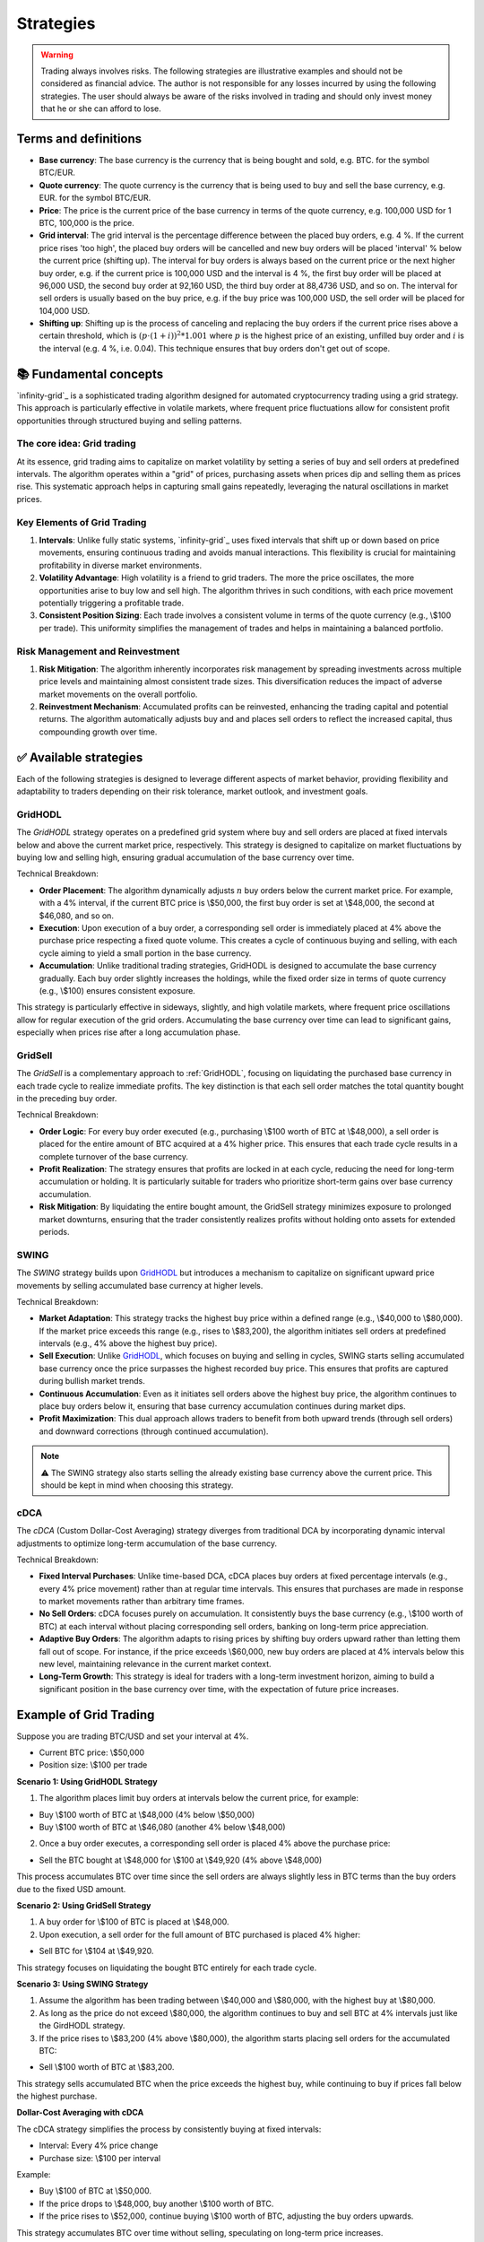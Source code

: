.. -*- mode: rst; coding: utf-8 -*-
..
.. Copyright (C) 2025 Benjamin Thomas Schwertfeger
.. All rights reserved.
.. https://github.com/btschwertfeger
..

.. _strategies-section:

Strategies
==========

.. WARNING:: Trading always involves risks. The following strategies are
             illustrative examples and should not be considered as financial
             advice. The author is not responsible for any losses incurred by
             using the following strategies. The user should always be aware of
             the risks involved in trading and should only invest money that he
             or she can afford to lose.

Terms and definitions
---------------------

- **Base currency**: The base currency is the currency that is being bought and
  sold, e.g. BTC. for the symbol BTC/EUR.

- **Quote currency**: The quote currency is the currency that is being used to
  buy and sell the base currency, e.g. EUR. for the symbol BTC/EUR.

- **Price**: The price is the current price of the base currency in terms of the
  quote currency, e.g. 100,000 USD for 1 BTC, 100,000 is the price.

- **Grid interval**: The grid interval is the percentage difference between the
  placed buy orders, e.g. 4 %. If the current price rises 'too high', the placed
  buy orders will be cancelled and new buy orders will be placed 'interval' %
  below the current price (shifting up). The interval for buy orders is always
  based on the current price or the next higher buy order, e.g. if the current
  price is 100,000 USD and the interval is 4 %, the first buy order will be
  placed at 96,000 USD, the second buy order at 92,160 USD, the third buy order
  at 88,4736 USD, and so on. The interval for sell orders is usually based on
  the buy price, e.g. if the buy price was 100,000 USD, the sell order will be
  placed for 104,000 USD.

- **Shifting up**: Shifting up is the process of canceling and replacing the buy
  orders if the current price rises above a certain threshold, which is
  :math:`(p\cdot(1+i))^2*1.001` where :math:`p` is the highest price of an
  existing, unfilled buy order and :math:`i` is the interval (e.g. 4 %, i.e.
  0.04). This technique ensures that buy orders don't get out of scope.


📚 Fundamental concepts
-----------------------

`infinity-grid`_ is a sophisticated trading algorithm designed for automated
cryptocurrency trading using a grid strategy. This approach is particularly
effective in volatile markets, where frequent price fluctuations allow for
consistent profit opportunities through structured buying and selling patterns.

The core idea: Grid trading
~~~~~~~~~~~~~~~~~~~~~~~~~~~

At its essence, grid trading aims to capitalize on market volatility by setting
a series of buy and sell orders at predefined intervals. The algorithm operates
within a "grid" of prices, purchasing assets when prices dip and selling them as
prices rise. This systematic approach helps in capturing small gains repeatedly,
leveraging the natural oscillations in market prices.

.. figure:: _static/images/grid_trading_visualized.png
   :width: 750
   :align: center
   :alt: Buying low and selling high

Key Elements of Grid Trading
~~~~~~~~~~~~~~~~~~~~~~~~~~~~

1. **Intervals**: Unlike fully static systems, `infinity-grid`_ uses
   fixed intervals that shift up or down based on price movements, ensuring
   continuous trading and avoids manual interactions. This flexibility is
   crucial for maintaining profitability in diverse market environments.

2. **Volatility Advantage**: High volatility is a friend to grid traders. The
   more the price oscillates, the more opportunities arise to buy low and sell
   high. The algorithm thrives in such conditions, with each price movement
   potentially triggering a profitable trade.

3. **Consistent Position Sizing**: Each trade involves a consistent volume in
   terms of the quote currency (e.g., \\$100 per trade). This uniformity
   simplifies the management of trades and helps in maintaining a balanced
   portfolio.

Risk Management and Reinvestment
~~~~~~~~~~~~~~~~~~~~~~~~~~~~~~~~

1. **Risk Mitigation**: The algorithm inherently incorporates risk management by
   spreading investments across multiple price levels and maintaining almost
   consistent trade sizes. This diversification reduces the impact of adverse
   market movements on the overall portfolio.

2. **Reinvestment Mechanism**: Accumulated profits can be reinvested, enhancing
   the trading capital and potential returns. The algorithm automatically
   adjusts buy and and places sell orders to reflect the increased capital, thus
   compounding growth over time.

✅ Available strategies
-----------------------

Each of the following strategies is designed to leverage different aspects of
market behavior, providing flexibility and adaptability to traders depending on
their risk tolerance, market outlook, and investment goals.

.. _strategies-gridhodl-section:

GridHODL
~~~~~~~~

The *GridHODL* strategy operates on a predefined grid system where buy and sell
orders are placed at fixed intervals below and above the current market price,
respectively. This strategy is designed to capitalize on market fluctuations by
buying low and selling high, ensuring gradual accumulation of the base currency
over time.

Technical Breakdown:

- **Order Placement**: The algorithm dynamically adjusts :math:`n` buy orders
  below the current market price. For example, with a 4% interval, if the
  current BTC price is \\$50,000, the first buy order is set at \\$48,000, the
  second at $46,080, and so on.
- **Execution**: Upon execution of a buy order, a corresponding sell order is
  immediately placed at 4% above the purchase price respecting a fixed quote
  volume. This creates a cycle of continuous buying and selling, with each cycle
  aiming to yield a small portion in the base currency.
- **Accumulation**: Unlike traditional trading strategies, GridHODL is designed
  to accumulate the base currency gradually. Each buy order slightly increases
  the holdings, while the fixed order size in terms of quote currency (e.g.,
  \\$100) ensures consistent exposure.

This strategy is particularly effective in sideways, slightly, and high volatile
markets, where frequent price oscillations allow for regular execution of the
grid orders. Accumulating the base currency over time can lead to significant
gains, especially when prices rise after a long accumulation phase.

.. _strategies-gridsell-section:

GridSell
~~~~~~~~

The *GridSell* is a complementary approach to :ref:`GridHODL`, focusing on
liquidating the purchased base currency in each trade cycle to realize immediate
profits. The key distinction is that each sell order matches the total quantity
bought in the preceding buy order.

Technical Breakdown:

- **Order Logic**: For every buy order executed (e.g., purchasing \\$100 worth
  of BTC at \\$48,000), a sell order is placed for the entire amount of BTC
  acquired at a 4% higher price. This ensures that each trade cycle results in a
  complete turnover of the base currency.
- **Profit Realization**: The strategy ensures that profits are locked in at
  each cycle, reducing the need for long-term accumulation or holding. It is
  particularly suitable for traders who prioritize short-term gains over base
  currency accumulation.
- **Risk Mitigation**: By liquidating the entire bought amount, the GridSell
  strategy minimizes exposure to prolonged market downturns, ensuring that the
  trader consistently realizes profits without holding onto assets for extended
  periods.

.. _strategies-swing-section:

SWING
~~~~~

The *SWING* strategy builds upon `GridHODL`_ but introduces a mechanism to
capitalize on significant upward price movements by selling accumulated base
currency at higher levels.

Technical Breakdown:

- **Market Adaptation**: This strategy tracks the highest buy price within a
  defined range (e.g., \\$40,000 to \\$80,000). If the market price exceeds this
  range (e.g., rises to \\$83,200), the algorithm initiates sell orders at
  predefined intervals (e.g., 4% above the highest buy price).
- **Sell Execution**: Unlike `GridHODL`_, which focuses on buying and selling in
  cycles, SWING starts selling accumulated base currency once the price
  surpasses the highest recorded buy price. This ensures that profits are
  captured during bullish market trends.
- **Continuous Accumulation**: Even as it initiates sell orders above the
  highest buy price, the algorithm continues to place buy orders below it,
  ensuring that base currency accumulation continues during market dips.
- **Profit Maximization**: This dual approach allows traders to benefit from
  both upward trends (through sell orders) and downward corrections (through
  continued accumulation).

.. NOTE:: ⚠️ The SWING strategy also starts selling the already existing base
          currency above the current price. This should be kept in mind when
          choosing this strategy.

.. _strategies-cdca-section:

cDCA
~~~~

The *cDCA* (Custom Dollar-Cost Averaging) strategy diverges from traditional DCA
by incorporating dynamic interval adjustments to optimize long-term accumulation
of the base currency.

Technical Breakdown:

- **Fixed Interval Purchases**: Unlike time-based DCA, cDCA places buy orders at
  fixed percentage intervals (e.g., every 4% price movement) rather than at
  regular time intervals. This ensures that purchases are made in response to
  market movements rather than arbitrary time frames.
- **No Sell Orders**: cDCA focuses purely on accumulation. It consistently buys
  the base currency (e.g., \\$100 worth of BTC) at each interval without placing
  corresponding sell orders, banking on long-term price appreciation.
- **Adaptive Buy Orders**: The algorithm adapts to rising prices by shifting buy
  orders upward rather than letting them fall out of scope. For instance, if the
  price exceeds \\$60,000, new buy orders are placed at 4% intervals below this
  new level, maintaining relevance in the current market context.
- **Long-Term Growth**: This strategy is ideal for traders with a long-term
  investment horizon, aiming to build a significant position in the base
  currency over time, with the expectation of future price increases.


Example of Grid Trading
-----------------------

Suppose you are trading BTC/USD and set your interval at 4%.

- Current BTC price: \\$50,000
- Position size: \\$100 per trade

**Scenario 1: Using GridHODL Strategy**

1. The algorithm places limit buy orders at intervals below the current price,
   for example:

- Buy \\$100 worth of BTC at \\$48,000 (4% below \\$50,000)
- Buy \\$100 worth of BTC at \\$46,080 (another 4% below \\$48,000)

2. Once a buy order executes, a corresponding sell order is placed 4% above the
   purchase price:

- Sell the BTC bought at \\$48,000 for \\$100 at \\$49,920 (4% above \\$48,000)

This process accumulates BTC over time since the sell orders are always slightly
less in BTC terms than the buy orders due to the fixed USD amount.

**Scenario 2: Using GridSell Strategy**

1. A buy order for \\$100 of BTC is placed at \\$48,000.
2. Upon execution, a sell order for the full amount of BTC purchased is placed
   4% higher:

- Sell BTC for \\$104 at \\$49,920.

This strategy focuses on liquidating the bought BTC entirely for each trade
cycle.

**Scenario 3: Using SWING Strategy**

1. Assume the algorithm has been trading between \\$40,000 and \\$80,000, with
   the highest buy at \\$80,000.
2. As long as the price do not exceed \\$80,000, the algorithm continues to buy
   and sell BTC at 4% intervals just like the GirdHODL strategy.
3. If the price rises to \\$83,200 (4% above \\$80,000), the algorithm starts
   placing sell orders for the accumulated BTC:

- Sell \\$100 worth of BTC at \\$83,200.

This strategy sells accumulated BTC when the price exceeds the highest buy,
while continuing to buy if prices fall below the highest purchase.

**Dollar-Cost Averaging with cDCA**

The cDCA strategy simplifies the process by consistently buying at fixed
intervals:

- Interval: Every 4% price change
- Purchase size: \\$100 per interval

Example:

- Buy \\$100 of BTC at \\$50,000.
- If the price drops to \\$48,000, buy another \\$100 worth of BTC.
- If the price rises to \\$52,000, continue buying \\$100 worth of BTC,
  adjusting the buy orders upwards.

This strategy accumulates BTC over time without selling, speculating on
long-term price increases.

The "c" in cDCA stands for "custom", as it does not follow the traditional DCA
strategy of buying at fixed time intervals. Instead, if the price rises above
e.g. 60,000 USD, the algorithm will shift-up buy orders instead of getting out
of scope, i.e. it will place buy orders at 4 % intervals below 60,000 USD.

**Key Concepts**

1. Interval Setting: Before trading, the user must define the interval size,
   e.g., 2% or 4% between orders.
2. Position Size: The volume of each trade remains constant in quote currency
   terms (e.g., \\$100 per trade).
3. Accumulation: With strategies like GridHODL and SWING, each buy and sell
   cycle leads to a small accumulation of the base currency.
4. Reinvestment: The accumulated base currency can be reinvested. Once there are
   no open sell positions, a new sell order is set for the defined position
   volume above the highest buy price. This reinvestment increases the stock of
   the quote currency.

**Example of Reinvestment in Swing Strategy**

- Accumulated BTC: 0.05 BTC
- Highest buy price: \\$80,000

If the BTC price rises to \\$83,200:

- Sell 0.05 BTC at \\$83,200.

If this cycle repeats and the quote currency (USD) surpasses a certain
threshold, the position size for future trades can be increased, enhancing
profitability for subsequent trades.
